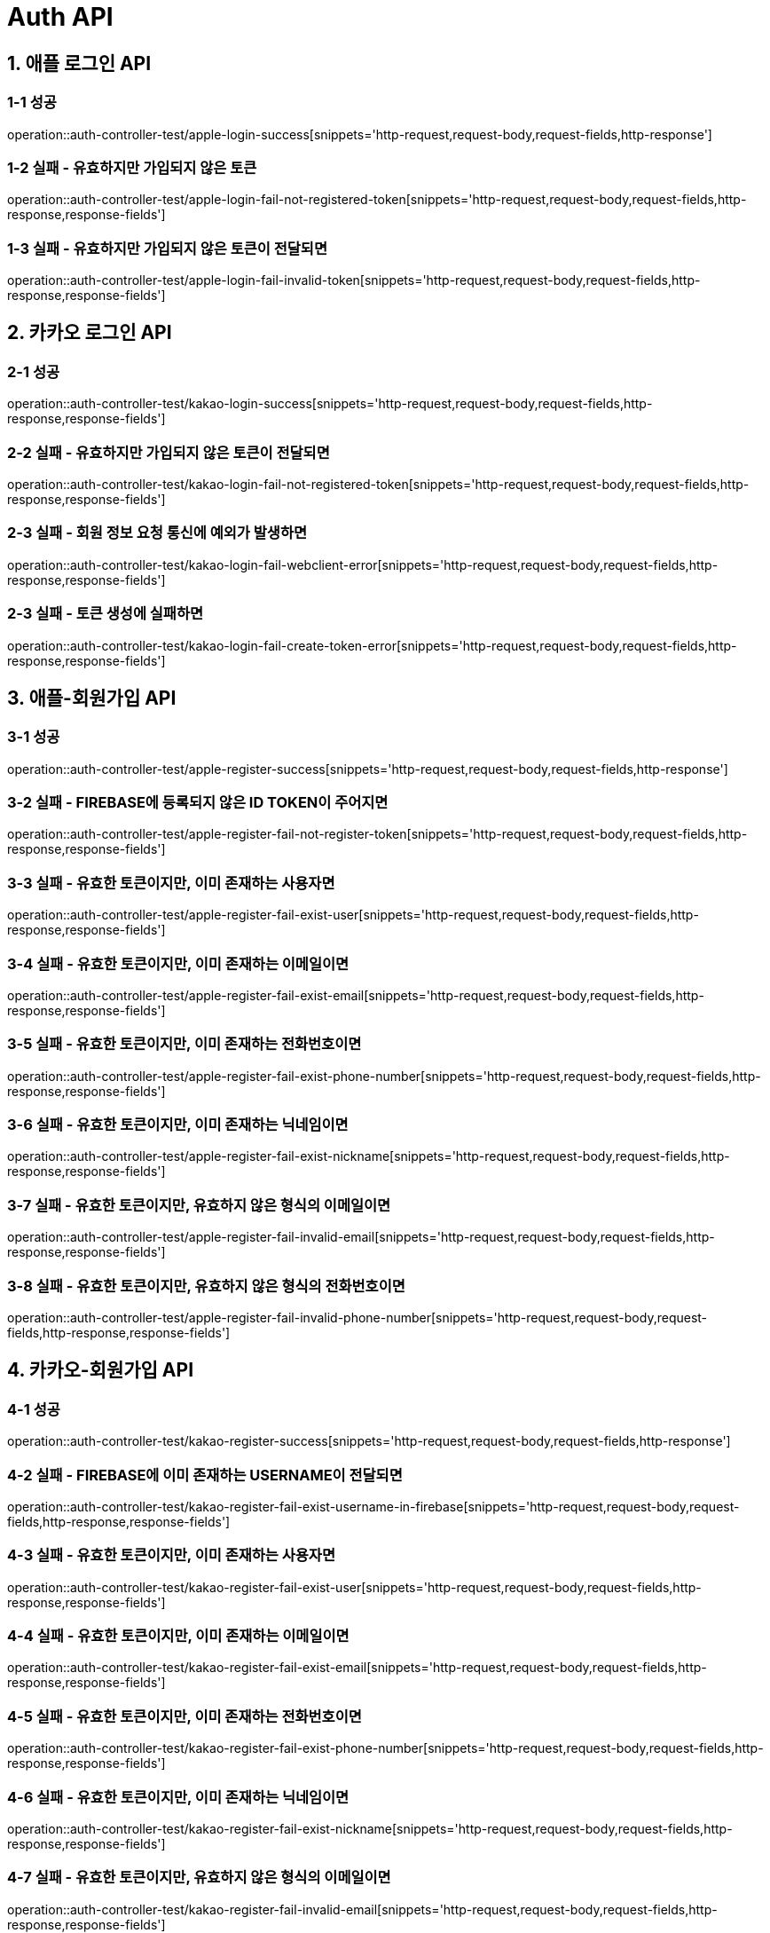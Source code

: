 [[Auth-API]]
= *Auth API*

[[애플-로그인-API]]
== *1. 애플 로그인 API*

=== *1-1 성공*

operation::auth-controller-test/apple-login-success[snippets='http-request,request-body,request-fields,http-response']

=== *1-2 실패 - 유효하지만 가입되지 않은 토큰*

operation::auth-controller-test/apple-login-fail-not-registered-token[snippets='http-request,request-body,request-fields,http-response,response-fields']

=== *1-3 실패 - 유효하지만 가입되지 않은 토큰이 전달되면*

operation::auth-controller-test/apple-login-fail-invalid-token[snippets='http-request,request-body,request-fields,http-response,response-fields']

[[카카오-로그인-API]]
== *2. 카카오 로그인 API*

=== *2-1 성공*

operation::auth-controller-test/kakao-login-success[snippets='http-request,request-body,request-fields,http-response,response-fields']

=== *2-2 실패 - 유효하지만 가입되지 않은 토큰이 전달되면*

operation::auth-controller-test/kakao-login-fail-not-registered-token[snippets='http-request,request-body,request-fields,http-response,response-fields']

=== *2-3 실패 - 회원 정보 요청 통신에 예외가 발생하면*

operation::auth-controller-test/kakao-login-fail-webclient-error[snippets='http-request,request-body,request-fields,http-response,response-fields']

=== *2-3 실패 - 토큰 생성에 실패하면*

operation::auth-controller-test/kakao-login-fail-create-token-error[snippets='http-request,request-body,request-fields,http-response,response-fields']

[[애플-회원가입-API]]
== *3. 애플-회원가입 API*

=== *3-1 성공*

operation::auth-controller-test/apple-register-success[snippets='http-request,request-body,request-fields,http-response']

=== *3-2 실패 - FIREBASE에 등록되지 않은 ID TOKEN이 주어지면*

operation::auth-controller-test/apple-register-fail-not-register-token[snippets='http-request,request-body,request-fields,http-response,response-fields']

=== *3-3 실패 - 유효한 토큰이지만, 이미 존재하는 사용자면*

operation::auth-controller-test/apple-register-fail-exist-user[snippets='http-request,request-body,request-fields,http-response,response-fields']

=== *3-4 실패 - 유효한 토큰이지만, 이미 존재하는 이메일이면*

operation::auth-controller-test/apple-register-fail-exist-email[snippets='http-request,request-body,request-fields,http-response,response-fields']

=== *3-5 실패 - 유효한 토큰이지만, 이미 존재하는 전화번호이면*

operation::auth-controller-test/apple-register-fail-exist-phone-number[snippets='http-request,request-body,request-fields,http-response,response-fields']

=== *3-6 실패 - 유효한 토큰이지만, 이미 존재하는 닉네임이면*

operation::auth-controller-test/apple-register-fail-exist-nickname[snippets='http-request,request-body,request-fields,http-response,response-fields']

=== *3-7 실패 - 유효한 토큰이지만, 유효하지 않은 형식의 이메일이면*

operation::auth-controller-test/apple-register-fail-invalid-email[snippets='http-request,request-body,request-fields,http-response,response-fields']

=== *3-8 실패 - 유효한 토큰이지만, 유효하지 않은 형식의 전화번호이면*

operation::auth-controller-test/apple-register-fail-invalid-phone-number[snippets='http-request,request-body,request-fields,http-response,response-fields']

[[카카오-회원가입-API]]
== *4. 카카오-회원가입 API*

=== *4-1 성공*

operation::auth-controller-test/kakao-register-success[snippets='http-request,request-body,request-fields,http-response']

=== *4-2 실패 - FIREBASE에 이미 존재하는 USERNAME이 전달되면*

operation::auth-controller-test/kakao-register-fail-exist-username-in-firebase[snippets='http-request,request-body,request-fields,http-response,response-fields']

=== *4-3 실패 - 유효한 토큰이지만, 이미 존재하는 사용자면*

operation::auth-controller-test/kakao-register-fail-exist-user[snippets='http-request,request-body,request-fields,http-response,response-fields']

=== *4-4 실패 - 유효한 토큰이지만, 이미 존재하는 이메일이면*

operation::auth-controller-test/kakao-register-fail-exist-email[snippets='http-request,request-body,request-fields,http-response,response-fields']

=== *4-5 실패 - 유효한 토큰이지만, 이미 존재하는 전화번호이면*

operation::auth-controller-test/kakao-register-fail-exist-phone-number[snippets='http-request,request-body,request-fields,http-response,response-fields']

=== *4-6 실패 - 유효한 토큰이지만, 이미 존재하는 닉네임이면*

operation::auth-controller-test/kakao-register-fail-exist-nickname[snippets='http-request,request-body,request-fields,http-response,response-fields']

=== *4-7 실패 - 유효한 토큰이지만, 유효하지 않은 형식의 이메일이면*

operation::auth-controller-test/kakao-register-fail-invalid-email[snippets='http-request,request-body,request-fields,http-response,response-fields']

=== *4-8 실패 - 유효한 토큰이지만, 유효하지 않은 형식의 전화번호이면*

operation::auth-controller-test/kakao-register-fail-invalid-phone-number[snippets='http-request,request-body,request-fields,http-response,response-fields']

[[닉네임-중복-검사-API]]
== *5. 닉네임 중복 검사 API*

=== *5-1 성공*

operation::auth-controller-test/validate-nickname-success[snippets='http-request,query-parameters,http-response']

=== *5-2 실패 - 중복인 닉네임*

operation::auth-controller-test/validate-nickname-fail-exist-nickname[snippets='http-request,query-parameters,http-response']

[[이메일-중복-검사-API]]
== *6. 이메일 중복 검사 API*

=== *6-1 성공*

operation::auth-controller-test/validate-email-success[snippets='http-request,query-parameters,http-response']

=== *6-2 실패 - 중복인 이메일*

operation::auth-controller-test/validate-email-fail-exist-nickname[snippets='http-request,query-parameters,http-response']

[[전화번호-중복-검사-API]]
== *7. 전화번호 중복 검사 API*

=== *7-1 성공*

operation::auth-controller-test/validate-phone-number-success[snippets='http-request,query-parameters,http-response']

=== *7-2 실패 - 중복인 전화번호*

operation::auth-controller-test/validate-phone-number-fail-exist-nickname[snippets='http-request,query-parameters,http-response']
